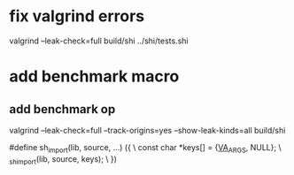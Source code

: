 * fix valgrind errors

valgrind --leak-check=full build/shi ../shi/tests.shi

* add benchmark macro
** add benchmark op

valgrind --leak-check=full --track-origins=yes --show-leak-kinds=all build/shi

#define sh_import(lib, source, ...) ({					\
      const char *keys[] = {__VA_ARGS__, NULL};				\
      _sh_import(lib, source, keys);					\
    })
